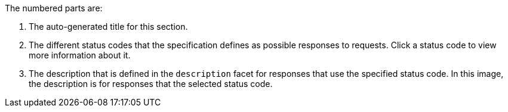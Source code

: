 The numbered parts are:

1. The auto-generated title for this section.
2. The different status codes that the specification defines as possible responses to requests. Click a status code to view more information about it.
3. The description that is defined in the `description` facet for responses that use the specified status code. In this image, the description is for responses that the selected status code.
